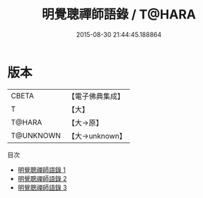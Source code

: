 #+TITLE: 明覺聰禪師語錄 / T@HARA

#+DATE: 2015-08-30 21:44:45.188864
* 版本
 |     CBETA|【電子佛典集成】|
 |         T|【大】     |
 |    T@HARA|【大→原】   |
 | T@UNKNOWN|【大→unknown】|
目次
 - [[file:KR6q0054_001.txt][明覺聰禪師語錄 1]]
 - [[file:KR6q0054_002.txt][明覺聰禪師語錄 2]]
 - [[file:KR6q0054_003.txt][明覺聰禪師語錄 3]]
